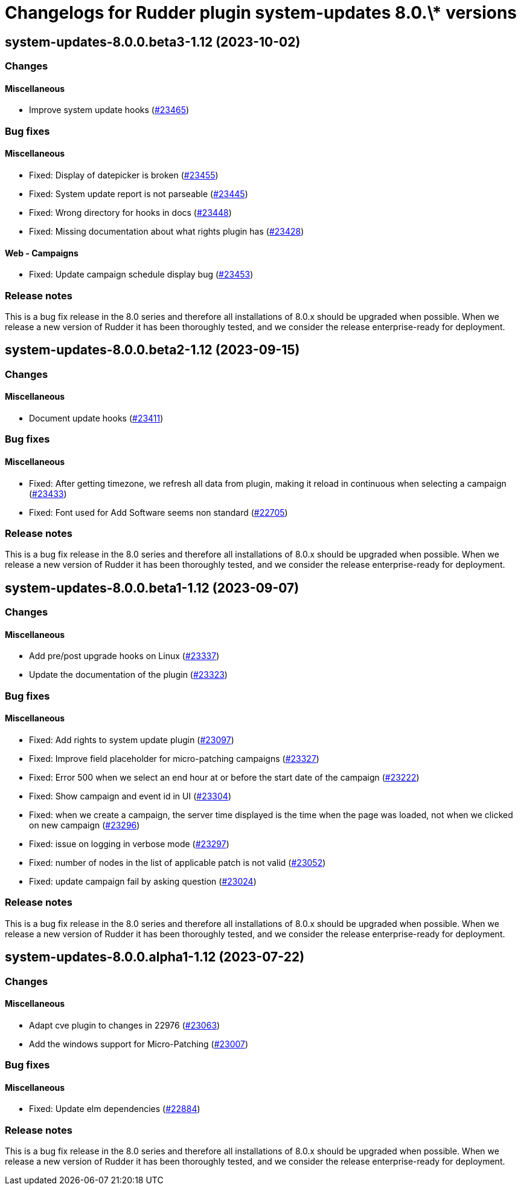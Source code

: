 = Changelogs for Rudder plugin system-updates 8.0.\* versions

== system-updates-8.0.0.beta3-1.12 (2023-10-02)

=== Changes


==== Miscellaneous

* Improve system update hooks
    (https://issues.rudder.io/issues/23465[#23465])

=== Bug fixes

==== Miscellaneous

* Fixed: Display of datepicker is broken 
    (https://issues.rudder.io/issues/23455[#23455])
* Fixed: System update report is not parseable
    (https://issues.rudder.io/issues/23445[#23445])
* Fixed: Wrong directory for hooks in docs
    (https://issues.rudder.io/issues/23448[#23448])
* Fixed: Missing documentation about what rights plugin has
    (https://issues.rudder.io/issues/23428[#23428])

==== Web - Campaigns

* Fixed: Update campaign schedule display bug
    (https://issues.rudder.io/issues/23453[#23453])

=== Release notes

This is a bug fix release in the 8.0 series and therefore all installations of 8.0.x should be upgraded when possible. When we release a new version of Rudder it has been thoroughly tested, and we consider the release enterprise-ready for deployment.

== system-updates-8.0.0.beta2-1.12 (2023-09-15)

=== Changes


==== Miscellaneous

* Document update hooks
    (https://issues.rudder.io/issues/23411[#23411])

=== Bug fixes

==== Miscellaneous

* Fixed: After getting timezone, we refresh all data from plugin, making it reload in continuous when selecting a campaign
    (https://issues.rudder.io/issues/23433[#23433])
* Fixed: Font used for Add Software seems non standard
    (https://issues.rudder.io/issues/22705[#22705])

=== Release notes

This is a bug fix release in the 8.0 series and therefore all installations of 8.0.x should be upgraded when possible. When we release a new version of Rudder it has been thoroughly tested, and we consider the release enterprise-ready for deployment.

== system-updates-8.0.0.beta1-1.12 (2023-09-07)

=== Changes


==== Miscellaneous

* Add pre/post upgrade hooks on Linux
    (https://issues.rudder.io/issues/23337[#23337])
* Update the documentation of the plugin
    (https://issues.rudder.io/issues/23323[#23323])

=== Bug fixes

==== Miscellaneous

* Fixed: Add rights to system update plugin
    (https://issues.rudder.io/issues/23097[#23097])
* Fixed: Improve field placeholder for micro-patching campaigns
    (https://issues.rudder.io/issues/23327[#23327])
* Fixed: Error 500 when we select an end hour at or before the start date of the campaign
    (https://issues.rudder.io/issues/23222[#23222])
* Fixed: Show campaign and event id in UI
    (https://issues.rudder.io/issues/23304[#23304])
* Fixed: when we create a campaign, the server time displayed is the time when the page was loaded, not when we clicked on new campaign
    (https://issues.rudder.io/issues/23296[#23296])
* Fixed: issue on logging in verbose mode
    (https://issues.rudder.io/issues/23297[#23297])
* Fixed: number of nodes in the list of applicable patch is not valid
    (https://issues.rudder.io/issues/23052[#23052])
* Fixed: update campaign fail by asking question
    (https://issues.rudder.io/issues/23024[#23024])

=== Release notes

This is a bug fix release in the 8.0 series and therefore all installations of 8.0.x should be upgraded when possible. When we release a new version of Rudder it has been thoroughly tested, and we consider the release enterprise-ready for deployment.

== system-updates-8.0.0.alpha1-1.12 (2023-07-22)

=== Changes


==== Miscellaneous

* Adapt cve plugin to changes in 22976
    (https://issues.rudder.io/issues/23063[#23063])
* Add the windows support for Micro-Patching
    (https://issues.rudder.io/issues/23007[#23007])

=== Bug fixes

==== Miscellaneous

* Fixed: Update elm dependencies
    (https://issues.rudder.io/issues/22884[#22884])

=== Release notes

This is a bug fix release in the 8.0 series and therefore all installations of 8.0.x should be upgraded when possible. When we release a new version of Rudder it has been thoroughly tested, and we consider the release enterprise-ready for deployment.

